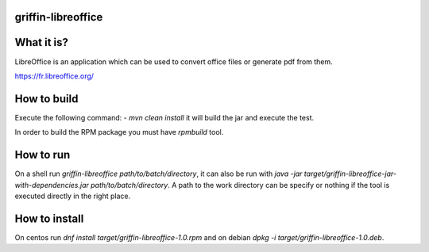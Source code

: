 griffin-libreoffice
-------------------
What it is?
-----------
LibreOffice is an application which can be used to convert office files or generate pdf from them.

https://fr.libreoffice.org/

How to build
------------
Execute the following command:
- `mvn clean install` it will build the jar and execute the test.

In order to build the RPM package you must have `rpmbuild` tool.

How to run
----------
On a shell run `griffin-libreoffice path/to/batch/directory`, it can also be run with `java -jar target/griffin-libreoffice-jar-with-dependencies.jar path/to/batch/directory`. A path to the work directory can be specify or nothing if the tool is executed directly in the right place.

How to install
--------------
On centos run `dnf install target/griffin-libreoffice-1.0.rpm` and on debian `dpkg -i target/griffin-libreoffice-1.0.deb`.
